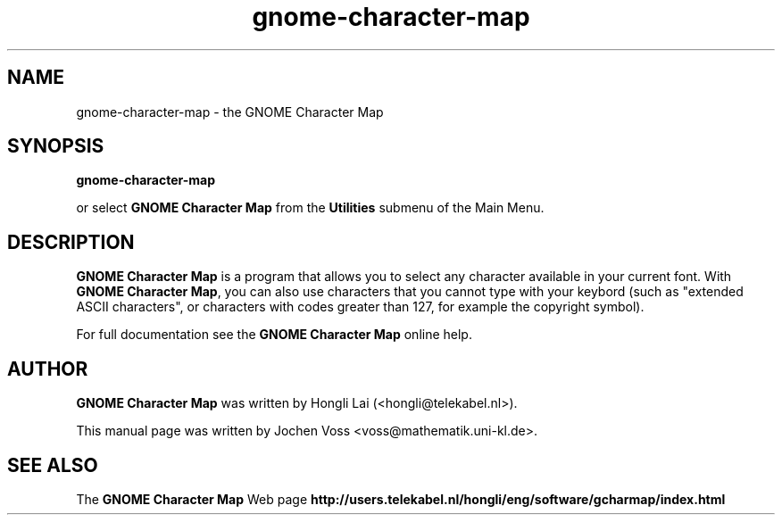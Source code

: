 .\" gnome-character-map.1 - GNOME Character Map
.\" Copyright 2001  Jochen Voss
.TH gnome-character-map 1 "Apr 7 2001" "gnome-utils 1.4.0"
.SH NAME
gnome-character-map \- the GNOME Character Map
.SH SYNOPSIS
.B gnome-character-map
.sp
or select
.B GNOME Character Map
from the
.B Utilities
submenu of the Main Menu.
.SH DESCRIPTION
.B GNOME Character Map
is a program that allows you to select any character available in your
current font.  With
.BR "GNOME Character Map" ,
you can also use characters that you cannot type with your keybord
(such as "extended ASCII characters", or characters with codes greater
than 127, for example the copyright symbol).

For full documentation see the
.B GNOME Character Map
online help.

.SH AUTHOR
.B GNOME Character Map
was written by Hongli Lai (<hongli@telekabel.nl>).

This manual page was written by Jochen Voss
<voss@mathematik.uni-kl.de>.

.SH SEE ALSO
The
.B GNOME Character Map
Web page
.B http://users.telekabel.nl/hongli/eng/software/gcharmap/index.html
